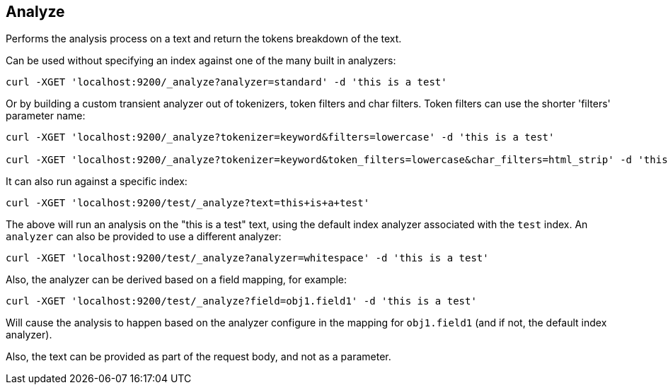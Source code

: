 [[indices-analyze]]
== Analyze

Performs the analysis process on a text and return the tokens breakdown
of the text.

Can be used without specifying an index against one of the many built in
analyzers:

[source,js]
--------------------------------------------------
curl -XGET 'localhost:9200/_analyze?analyzer=standard' -d 'this is a test'
--------------------------------------------------

Or by building a custom transient analyzer out of tokenizers,
token filters and char filters. Token filters can use the shorter 'filters' parameter name:

[source,js]
--------------------------------------------------
curl -XGET 'localhost:9200/_analyze?tokenizer=keyword&filters=lowercase' -d 'this is a test'

curl -XGET 'localhost:9200/_analyze?tokenizer=keyword&token_filters=lowercase&char_filters=html_strip' -d 'this is a <b>test</b>'

--------------------------------------------------

It can also run against a specific index:

[source,js]
--------------------------------------------------
curl -XGET 'localhost:9200/test/_analyze?text=this+is+a+test'
--------------------------------------------------

The above will run an analysis on the "this is a test" text, using the
default index analyzer associated with the `test` index. An `analyzer`
can also be provided to use a different analyzer:

[source,js]
--------------------------------------------------
curl -XGET 'localhost:9200/test/_analyze?analyzer=whitespace' -d 'this is a test'
--------------------------------------------------

Also, the analyzer can be derived based on a field mapping, for example:

[source,js]
--------------------------------------------------
curl -XGET 'localhost:9200/test/_analyze?field=obj1.field1' -d 'this is a test'
--------------------------------------------------

Will cause the analysis to happen based on the analyzer configure in the
mapping for `obj1.field1` (and if not, the default index analyzer).

Also, the text can be provided as part of the request body, and not as a
parameter.
